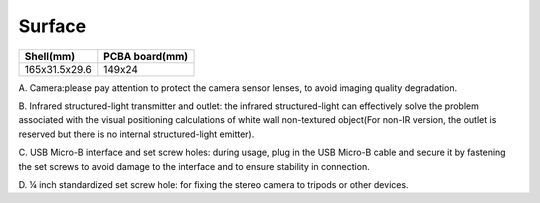 .. _product_product_surface:

Surface
===============

============= ==============
Shell(mm)     PCBA board(mm)
============= ==============
165x31.5x29.6 149x24
============= ==============

.. image:: ../static/images/mynteye_surface.png

A. Camera:please pay attention to protect the camera sensor lenses, to
avoid imaging quality degradation.

B. Infrared structured-light transmitter and outlet: the infrared
structured-light can effectively solve the problem associated with the
visual positioning calculations of white wall non-textured object(For
non-IR version, the outlet is reserved but there is no internal
structured-light emitter).

C. USB Micro-B interface and set screw holes: during usage, plug in the
USB Micro-B cable and secure it by fastening the set screws to avoid
damage to the interface and to ensure stability in connection.

D. ¼ inch standardized set screw hole: for fixing the stereo camera to
tripods or other devices.

